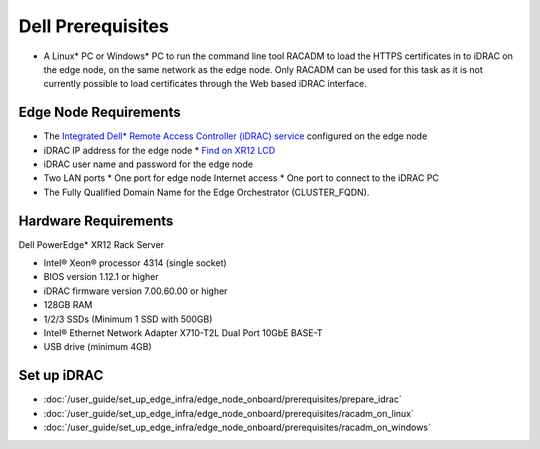 Dell Prerequisites
=================================================

* A Linux* PC or Windows* PC to run the command line tool RACADM to
  load the HTTPS certificates in to iDRAC on the edge node,
  on the same network as the edge node. Only RACADM can be used for this task
  as it is not currently possible to load certificates through the Web based iDRAC interface.

Edge Node Requirements
-------------------------

* The `Integrated Dell\* Remote Access Controller (iDRAC) service
  <https://www.dell.com/support/kbdoc/en-us/000194572/how-to-install-ism-and-start-idrac-gui-launcher>`_
  configured on the edge node
* iDRAC IP address for the edge node
  * `Find on XR12 LCD <https://www.dell.com/support/kbdoc/en-us/000120517/how-to-check-the-idrac-ip-address-on-the-poweredge-lcd>`_
* iDRAC user name and password for the edge node
* Two LAN ports
  * One port for edge node Internet access
  * One port to connect to the iDRAC PC
* The Fully Qualified Domain Name for the Edge Orchestrator (CLUSTER_FQDN).

Hardware Requirements
-------------------------

Dell PowerEdge\* XR12 Rack Server

* Intel® Xeon® processor 4314 (single socket)
* BIOS version 1.12.1 or higher
* iDRAC firmware version 7.00.60.00 or higher
* 128GB RAM
* 1/2/3 SSDs (Minimum 1 SSD with 500GB)
* Intel® Ethernet Network Adapter X710-T2L Dual Port 10GbE BASE-T
* USB drive (minimum 4GB)

Set up iDRAC
------------

- :doc:`/user_guide/set_up_edge_infra/edge_node_onboard/prerequisites/prepare_idrac`
- :doc:`/user_guide/set_up_edge_infra/edge_node_onboard/prerequisites/racadm_on_linux`
- :doc:`/user_guide/set_up_edge_infra/edge_node_onboard/prerequisites/racadm_on_windows`
